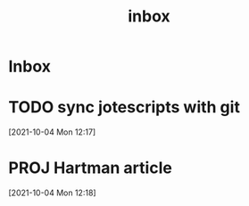 :PROPERTIES:
:ID:       4fdd20bf-6aca-49c2-add5-1308648d96ae
:mtime:    20210701194947
:ctime:    20210701194947
:END:
#+title: inbox
#+STARTUP: overview logrefile content showstars indent
#+FILETAGS: inbox esn thesis jote emacs home adhd notes customization
#+TODO: NEXT TODO PROJ WAIT | DONE CANCELED TRASH

#+begin_comment
This is the inbox. Everything goes in here when you capture it.
#+end_comment

* Inbox
* TODO sync jotescripts with git
[2021-10-04 Mon 12:17]
* PROJ Hartman article
[2021-10-04 Mon 12:18]
